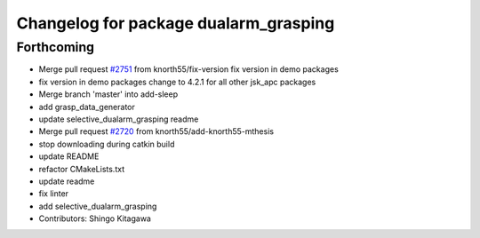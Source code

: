 ^^^^^^^^^^^^^^^^^^^^^^^^^^^^^^^^^^^^^^
Changelog for package dualarm_grasping
^^^^^^^^^^^^^^^^^^^^^^^^^^^^^^^^^^^^^^

Forthcoming
-----------
* Merge pull request `#2751 <https://github.com/start-jsk/jsk_apc/issues/2751>`_ from knorth55/fix-version
  fix version in demo packages
* fix version in demo packages
  change to 4.2.1 for all other jsk_apc packages
* Merge branch 'master' into add-sleep
* add grasp_data_generator
* update selective_dualarm_grasping readme
* Merge pull request `#2720 <https://github.com/start-jsk/jsk_apc/issues/2720>`_ from knorth55/add-knorth55-mthesis
* stop downloading during catkin build
* update README
* refactor CMakeLists.txt
* update readme
* fix linter
* add selective_dualarm_grasping
* Contributors: Shingo Kitagawa
